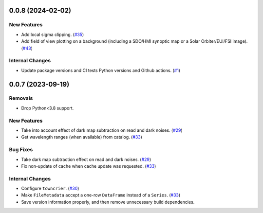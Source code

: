0.0.8 (2024-02-02)
==================

New Features
------------

- Add local sigma clipping. (`#35 <https://github.com/solo-spice/sospice/pull/35>`__)
- Add field of view plotting on a background (including a SDO/HMI synoptic map or a Solar Orbiter/EUI/FSI image). (`#43 <https://github.com/solo-spice/sospice/pull/43>`__)


Internal Changes
----------------

- Update package versions and CI tests Python versions and Github actions. (`#1 <https://github.com/solo-spice/sospice/pull/1>`__)


0.0.7 (2023-09-19)
==================

Removals
--------

- Drop Python<3.8 support.


New Features
------------

- Take into account effect of dark map subtraction on read and dark noises. (`#29 <https://github.com/solo-spice/sospice/pull/29>`__)
- Get wavelength ranges (when available) from catalog. (`#33 <https://github.com/solo-spice/sospice/pull/33>`__)


Bug Fixes
---------

- Take dark map subtraction effect on read and dark noises. (`#29 <https://github.com/solo-spice/sospice/pull/29>`__)
- Fix non-update of cache when cache update was requested. (`#33 <https://github.com/solo-spice/sospice/pull/33>`__)


Internal Changes
----------------

- Configure ``towncrier``. (`#30 <https://github.com/solo-spice/sospice/pull/30>`__)
- Make ``FileMetadata`` accept a one-row ``DataFrame`` instead of a ``Series``. (`#33 <https://github.com/solo-spice/sospice/pull/33>`__)
- Save version information properly, and then remove unnecessary build dependencies.
